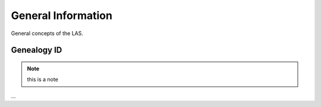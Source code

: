 *******************
General Information
*******************

General concepts of the LAS.


Genealogy ID
############

.. note:: this is a note

...
